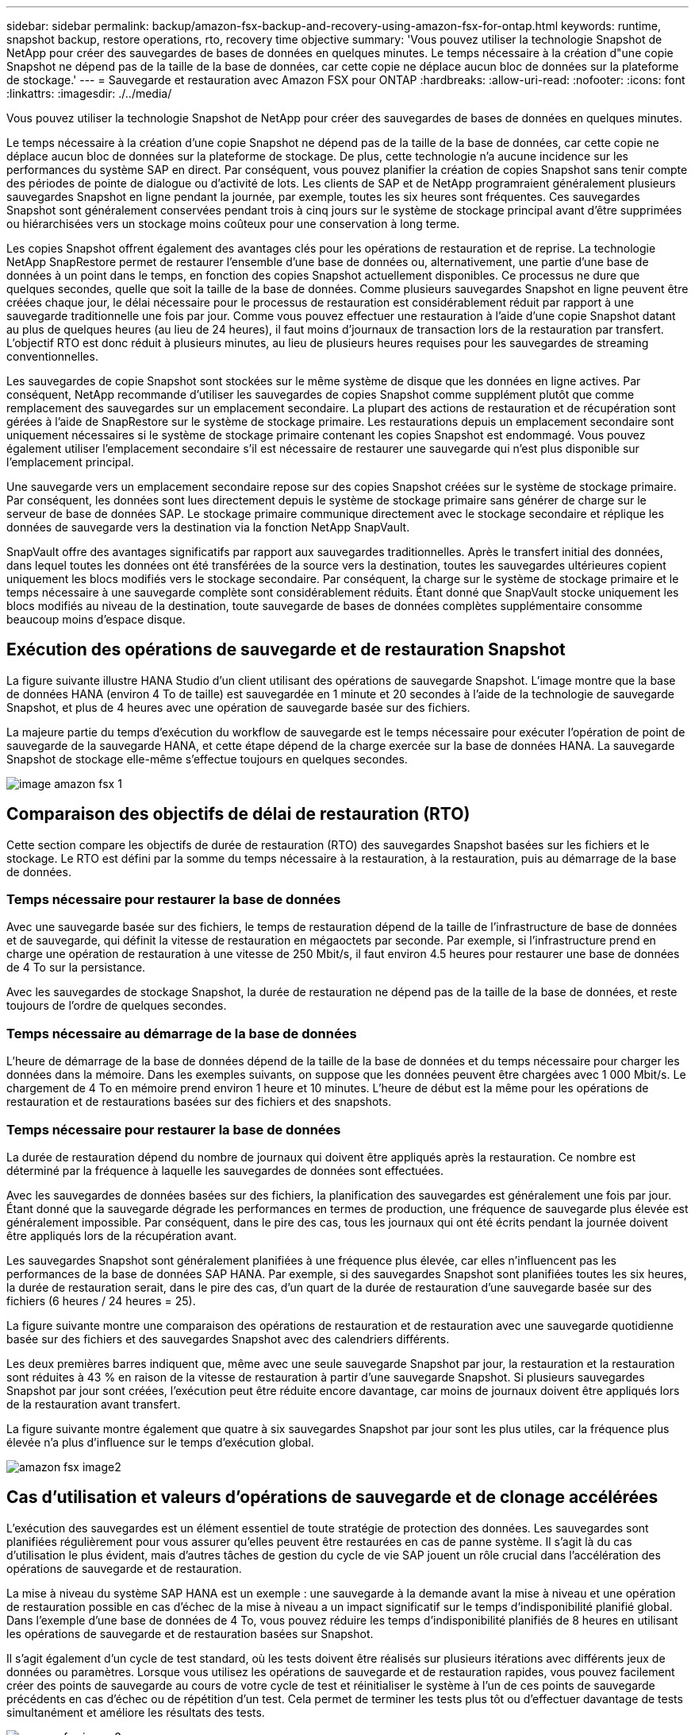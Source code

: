 ---
sidebar: sidebar 
permalink: backup/amazon-fsx-backup-and-recovery-using-amazon-fsx-for-ontap.html 
keywords: runtime, snapshot backup, restore operations, rto, recovery time objective 
summary: 'Vous pouvez utiliser la technologie Snapshot de NetApp pour créer des sauvegardes de bases de données en quelques minutes. Le temps nécessaire à la création d"une copie Snapshot ne dépend pas de la taille de la base de données, car cette copie ne déplace aucun bloc de données sur la plateforme de stockage.' 
---
= Sauvegarde et restauration avec Amazon FSX pour ONTAP
:hardbreaks:
:allow-uri-read: 
:nofooter: 
:icons: font
:linkattrs: 
:imagesdir: ./../media/


[role="lead"]
Vous pouvez utiliser la technologie Snapshot de NetApp pour créer des sauvegardes de bases de données en quelques minutes.

Le temps nécessaire à la création d'une copie Snapshot ne dépend pas de la taille de la base de données, car cette copie ne déplace aucun bloc de données sur la plateforme de stockage. De plus, cette technologie n'a aucune incidence sur les performances du système SAP en direct. Par conséquent, vous pouvez planifier la création de copies Snapshot sans tenir compte des périodes de pointe de dialogue ou d'activité de lots. Les clients de SAP et de NetApp programraient généralement plusieurs sauvegardes Snapshot en ligne pendant la journée, par exemple, toutes les six heures sont fréquentes. Ces sauvegardes Snapshot sont généralement conservées pendant trois à cinq jours sur le système de stockage principal avant d'être supprimées ou hiérarchisées vers un stockage moins coûteux pour une conservation à long terme.

Les copies Snapshot offrent également des avantages clés pour les opérations de restauration et de reprise. La technologie NetApp SnapRestore permet de restaurer l'ensemble d'une base de données ou, alternativement, une partie d'une base de données à un point dans le temps, en fonction des copies Snapshot actuellement disponibles. Ce processus ne dure que quelques secondes, quelle que soit la taille de la base de données. Comme plusieurs sauvegardes Snapshot en ligne peuvent être créées chaque jour, le délai nécessaire pour le processus de restauration est considérablement réduit par rapport à une sauvegarde traditionnelle une fois par jour. Comme vous pouvez effectuer une restauration à l'aide d'une copie Snapshot datant au plus de quelques heures (au lieu de 24 heures), il faut moins d'journaux de transaction lors de la restauration par transfert. L'objectif RTO est donc réduit à plusieurs minutes, au lieu de plusieurs heures requises pour les sauvegardes de streaming conventionnelles.

Les sauvegardes de copie Snapshot sont stockées sur le même système de disque que les données en ligne actives. Par conséquent, NetApp recommande d'utiliser les sauvegardes de copies Snapshot comme supplément plutôt que comme remplacement des sauvegardes sur un emplacement secondaire. La plupart des actions de restauration et de récupération sont gérées à l'aide de SnapRestore sur le système de stockage primaire. Les restaurations depuis un emplacement secondaire sont uniquement nécessaires si le système de stockage primaire contenant les copies Snapshot est endommagé. Vous pouvez également utiliser l'emplacement secondaire s'il est nécessaire de restaurer une sauvegarde qui n'est plus disponible sur l'emplacement principal.

Une sauvegarde vers un emplacement secondaire repose sur des copies Snapshot créées sur le système de stockage primaire. Par conséquent, les données sont lues directement depuis le système de stockage primaire sans générer de charge sur le serveur de base de données SAP. Le stockage primaire communique directement avec le stockage secondaire et réplique les données de sauvegarde vers la destination via la fonction NetApp SnapVault.

SnapVault offre des avantages significatifs par rapport aux sauvegardes traditionnelles. Après le transfert initial des données, dans lequel toutes les données ont été transférées de la source vers la destination, toutes les sauvegardes ultérieures copient uniquement les blocs modifiés vers le stockage secondaire. Par conséquent, la charge sur le système de stockage primaire et le temps nécessaire à une sauvegarde complète sont considérablement réduits. Étant donné que SnapVault stocke uniquement les blocs modifiés au niveau de la destination, toute sauvegarde de bases de données complètes supplémentaire consomme beaucoup moins d'espace disque.



== Exécution des opérations de sauvegarde et de restauration Snapshot

La figure suivante illustre HANA Studio d'un client utilisant des opérations de sauvegarde Snapshot. L'image montre que la base de données HANA (environ 4 To de taille) est sauvegardée en 1 minute et 20 secondes à l'aide de la technologie de sauvegarde Snapshot, et plus de 4 heures avec une opération de sauvegarde basée sur des fichiers.

La majeure partie du temps d'exécution du workflow de sauvegarde est le temps nécessaire pour exécuter l'opération de point de sauvegarde de la sauvegarde HANA, et cette étape dépend de la charge exercée sur la base de données HANA. La sauvegarde Snapshot de stockage elle-même s'effectue toujours en quelques secondes.

image::amazon-fsx-image1.png[image amazon fsx 1]



== Comparaison des objectifs de délai de restauration (RTO)

Cette section compare les objectifs de durée de restauration (RTO) des sauvegardes Snapshot basées sur les fichiers et le stockage. Le RTO est défini par la somme du temps nécessaire à la restauration, à la restauration, puis au démarrage de la base de données.



=== Temps nécessaire pour restaurer la base de données

Avec une sauvegarde basée sur des fichiers, le temps de restauration dépend de la taille de l'infrastructure de base de données et de sauvegarde, qui définit la vitesse de restauration en mégaoctets par seconde. Par exemple, si l'infrastructure prend en charge une opération de restauration à une vitesse de 250 Mbit/s, il faut environ 4.5 heures pour restaurer une base de données de 4 To sur la persistance.

Avec les sauvegardes de stockage Snapshot, la durée de restauration ne dépend pas de la taille de la base de données, et reste toujours de l'ordre de quelques secondes.



=== Temps nécessaire au démarrage de la base de données

L'heure de démarrage de la base de données dépend de la taille de la base de données et du temps nécessaire pour charger les données dans la mémoire. Dans les exemples suivants, on suppose que les données peuvent être chargées avec 1 000 Mbit/s. Le chargement de 4 To en mémoire prend environ 1 heure et 10 minutes. L'heure de début est la même pour les opérations de restauration et de restaurations basées sur des fichiers et des snapshots.



=== Temps nécessaire pour restaurer la base de données

La durée de restauration dépend du nombre de journaux qui doivent être appliqués après la restauration. Ce nombre est déterminé par la fréquence à laquelle les sauvegardes de données sont effectuées.

Avec les sauvegardes de données basées sur des fichiers, la planification des sauvegardes est généralement une fois par jour. Étant donné que la sauvegarde dégrade les performances en termes de production, une fréquence de sauvegarde plus élevée est généralement impossible. Par conséquent, dans le pire des cas, tous les journaux qui ont été écrits pendant la journée doivent être appliqués lors de la récupération avant.

Les sauvegardes Snapshot sont généralement planifiées à une fréquence plus élevée, car elles n'influencent pas les performances de la base de données SAP HANA. Par exemple, si des sauvegardes Snapshot sont planifiées toutes les six heures, la durée de restauration serait, dans le pire des cas, d'un quart de la durée de restauration d'une sauvegarde basée sur des fichiers (6 heures / 24 heures = 25).

La figure suivante montre une comparaison des opérations de restauration et de restauration avec une sauvegarde quotidienne basée sur des fichiers et des sauvegardes Snapshot avec des calendriers différents.

Les deux premières barres indiquent que, même avec une seule sauvegarde Snapshot par jour, la restauration et la restauration sont réduites à 43 % en raison de la vitesse de restauration à partir d'une sauvegarde Snapshot. Si plusieurs sauvegardes Snapshot par jour sont créées, l'exécution peut être réduite encore davantage, car moins de journaux doivent être appliqués lors de la restauration avant transfert.

La figure suivante montre également que quatre à six sauvegardes Snapshot par jour sont les plus utiles, car la fréquence plus élevée n'a plus d'influence sur le temps d'exécution global.

image::amazon-fsx-image2.png[amazon fsx image2]



== Cas d'utilisation et valeurs d'opérations de sauvegarde et de clonage accélérées

L'exécution des sauvegardes est un élément essentiel de toute stratégie de protection des données. Les sauvegardes sont planifiées régulièrement pour vous assurer qu'elles peuvent être restaurées en cas de panne système. Il s'agit là du cas d'utilisation le plus évident, mais d'autres tâches de gestion du cycle de vie SAP jouent un rôle crucial dans l'accélération des opérations de sauvegarde et de restauration.

La mise à niveau du système SAP HANA est un exemple : une sauvegarde à la demande avant la mise à niveau et une opération de restauration possible en cas d'échec de la mise à niveau a un impact significatif sur le temps d'indisponibilité planifié global. Dans l'exemple d'une base de données de 4 To, vous pouvez réduire les temps d'indisponibilité planifiés de 8 heures en utilisant les opérations de sauvegarde et de restauration basées sur Snapshot.

Il s'agit également d'un cycle de test standard, où les tests doivent être réalisés sur plusieurs itérations avec différents jeux de données ou paramètres. Lorsque vous utilisez les opérations de sauvegarde et de restauration rapides, vous pouvez facilement créer des points de sauvegarde au cours de votre cycle de test et réinitialiser le système à l'un de ces points de sauvegarde précédents en cas d'échec ou de répétition d'un test. Cela permet de terminer les tests plus tôt ou d'effectuer davantage de tests simultanément et améliore les résultats des tests.

image::amazon-fsx-image3.png[amazon fsx image3]

Lorsque des sauvegardes Snapshot ont été implémentées, elles peuvent être utilisées pour traiter plusieurs autres cas d'utilisation qui requièrent des copies d'une base de données HANA. FSX pour ONTAP vous permet de créer un nouveau volume basé sur le contenu de toute sauvegarde Snapshot disponible. L'exécution de cette opération est de quelques secondes, indépendamment de la taille du volume.

L'utilisation la plus courante est la mise à jour du système SAP, où les données du système de production doivent être copiées sur le système de test ou d'assurance qualité. La fonction de clonage FSX pour ONTAP vous permet de provisionner le volume du système de test à partir de n'importe quelle copie Snapshot du système de production en quelques secondes. Le nouveau volume doit alors être relié au système de test et la base de données HANA récupérée.

Le deuxième cas d'utilisation est la création d'un système de réparation, qui est utilisé pour résoudre une corruption logique dans le système de production. Dans ce cas, une ancienne sauvegarde Snapshot du système de production est utilisée pour démarrer un système de réparation, qui est un clone identique du système de production avec les données avant que la corruption ne se produise. Le système de réparation est alors utilisé pour analyser le problème et exporter les données requises avant d'être corrompu.

Notre dernier cas d'utilisation est la possibilité d'exécuter un test de basculement de reprise d'activité sans arrêter la réplication et sans affecter l'objectif RTO et RPO (Recovery point objective) de la configuration de la reprise d'activité. Lorsque la réplication FSX pour ONTAP NetApp SnapMirror est utilisée pour répliquer les données sur le site de reprise après incident, les sauvegardes Snapshot de production sont également disponibles sur le site de reprise après incident et peuvent ensuite être utilisées pour créer un nouveau volume pour le test de reprise après incident.

image::amazon-fsx-image4.png[amazon fsx image4]
